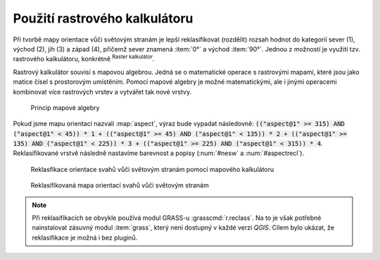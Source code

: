 .. |mActionShowRasterCalculator| image:: 
   ../images/icon/mActionShowRasterCalculator.png
   :width: 1.5em

.. index::
   pair: algebra; mapová algebra


Použití rastrového kalkulátoru
------------------------------

Při tvorbě mapy orientace vůči světovým stranám je lepší reklasifikovat
(rozdělit) rozsah hodnot do kategorií sever (1), východ (2), jih (3) a západ
(4), přičemž sever znamená :item:`0°` a východ :item:`90°`. Jednou z možností je
využití tzv. rastrového kalkulátoru, konkrétně |mActionShowRasterCalculator|
:sup:`Raster kalkulátor`.

Rastrový kalkulátor souvisí s mapovou algebrou. Jedná se o matematické operace s
rastrovými mapami, které jsou jako matice čísel s prostorovým umístěním. Pomocí
mapové algebry je možné matematickými, ale i jinými operacemi kombinovat více
rastrových vrstev a vytvářet tak nové vrstvy.

.. _rstcalculator:

.. figure:: images/rstcalculator.png
   :scale: 60%

   Princip mapové algebry

Pokud jsme mapu orientací nazvali :map:`aspect`, výraz bude vypadat následovně:
:code:`(("aspect@1"  >= 315)  AND  ("aspect@1" < 45)) * 1 + (("aspect@1"  
>= 45)  AND  ("aspect@1" < 135)) * 2 + (("aspect@1"  >= 135)  AND  ("aspect@1" 
< 225)) * 3 + (("aspect@1"  >= 225)  AND  ("aspect@1" < 315)) * 4`.
Reklasifikované vrstvě následně nastavíme  barevnost a popisy (:num:`#nesw` a
:num:`#aspectrecl`).

.. _nesw:

.. figure:: images/nesw.png
   :class: middle

   Reklasfikace orientace svahů vůči světovým stranám pomocí mapového kalkulátoru

.. _aspectrecl:

.. figure:: images/aspect_recl.png
   :class: middle

   Reklasifikovaná mapa orientací svahů vůči světovým stranám 

.. note::

   Při reklasifikacích se obvykle používá modul GRASS-u :grasscmd:`r.reclass`.
   Na to je však potřebné  nainstalovat zásuvný modul :item:`grass`, který není
   dostupný v každé verzi *QGIS*. Cílem bylo ukázat, že reklasifikace je možná
   i bez pluginů. 

